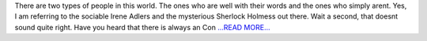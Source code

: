 .. title: Getting Through GSoC (I guess so)
.. slug:
.. date: 2017-06-10 22:08:21 
.. tags: Astropy
.. author: aaryapatil
.. link: https://aaryapatil.wordpress.com/2017/06/10/getting-through/
.. description:
.. category: gsoc2017

There are two types of people in this world. The ones who are well with their words and the ones who simply arent. Yes, I am referring to the sociable Irene Adlers and the mysterious Sherlock Holmess out there. Wait a second, that doesnt sound quite right. Have you heard that there is always an  Con `...READ MORE... <https://aaryapatil.wordpress.com/2017/06/10/getting-through/>`__

